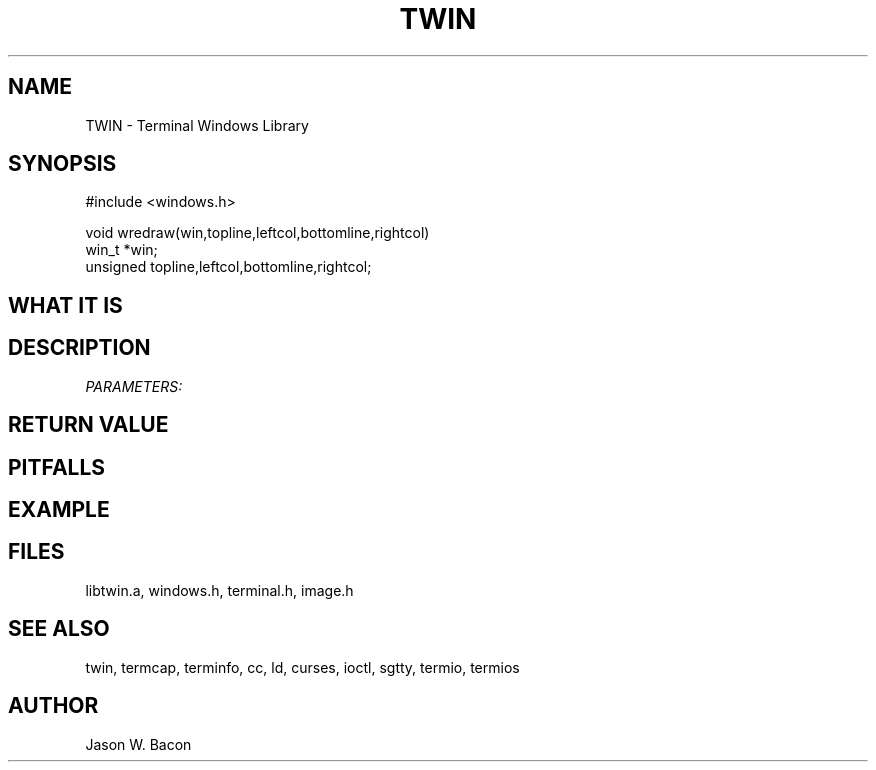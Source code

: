 .TH TWIN 3
.SH NAME
.PP
TWIN - Terminal Windows Library
.SH SYNOPSIS
.PP
.nf
#include <windows.h>

void    wredraw(win,topline,leftcol,bottomline,rightcol)
win_t   *win;
unsigned topline,leftcol,bottomline,rightcol;

.fi
.SH WHAT\ IT\ IS
.SH DESCRIPTION
.cu
PARAMETERS:

.SH RETURN\ VALUE
.SH PITFALLS
.SH EXAMPLE
.SH FILES

libtwin.a, windows.h, terminal.h, image.h
.SH SEE\ ALSO

twin, termcap, terminfo, cc, ld, curses, ioctl, sgtty, termio, termios
.SH AUTHOR

Jason W. Bacon
